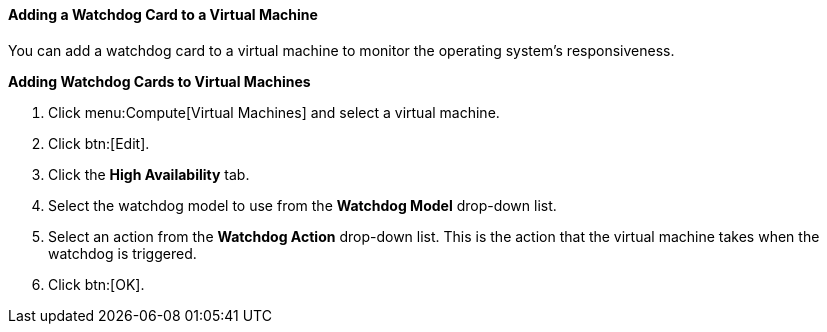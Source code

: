 [[Adding_a_Watchdog_Card_to_a_Virtual_machine]]
==== Adding a Watchdog Card to a Virtual Machine

You can add a watchdog card to a virtual machine to monitor the operating system's responsiveness.


*Adding Watchdog Cards to Virtual Machines*

. Click menu:Compute[Virtual Machines] and select a virtual machine.
. Click btn:[Edit].
. Click the *High Availability* tab.
. Select the watchdog model to use from the *Watchdog Model* drop-down list.
. Select an action from the *Watchdog Action* drop-down list. This is the action that the virtual machine takes when the watchdog is triggered.
. Click btn:[OK].


